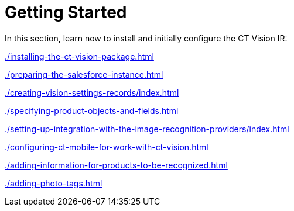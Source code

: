 = Getting Started

In this section, learn now to install and initially configure the CT
Vision IR:

xref:./installing-the-ct-vision-package.adoc[]

xref:./preparing-the-salesforce-instance.adoc[]

xref:./creating-vision-settings-records/index.adoc[]

xref:./specifying-product-objects-and-fields.adoc[]

xref:./setting-up-integration-with-the-image-recognition-providers/index.adoc[]

xref:./configuring-ct-mobile-for-work-with-ct-vision.adoc[]

xref:./adding-information-for-products-to-be-recognized.adoc[]

xref:./adding-photo-tags.adoc[]
